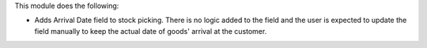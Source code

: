 This module does the following:

* Adds Arrival Date field to stock picking. There is no logic added to the field and the user is expected to update the field manually to keep the actual date of goods' arrival at the customer.
